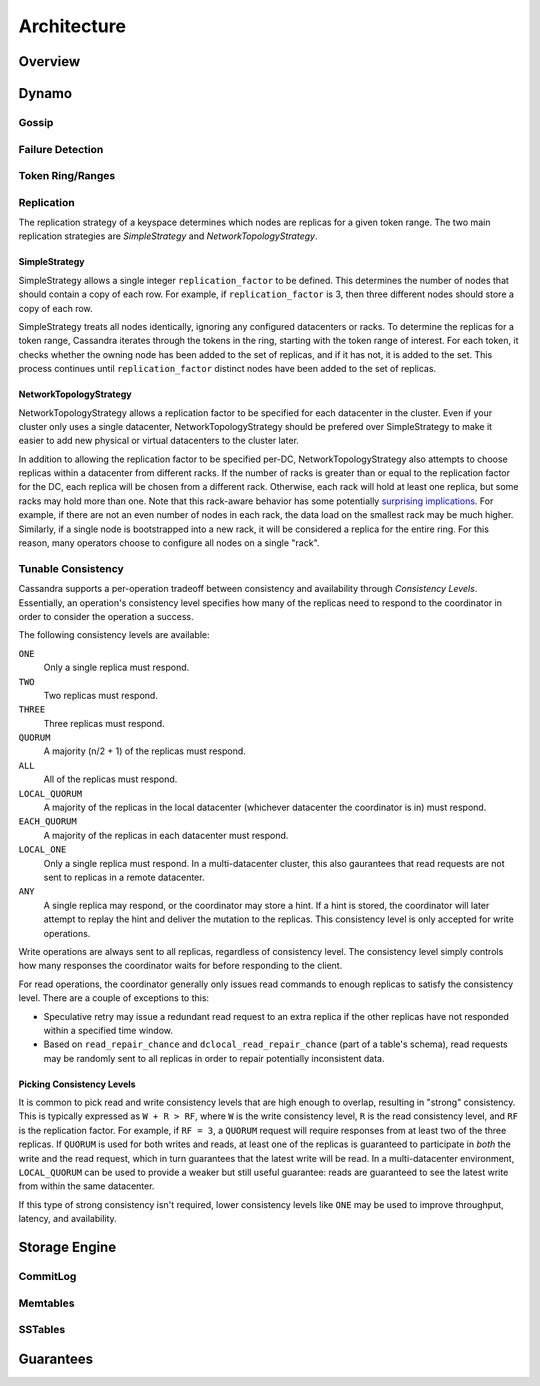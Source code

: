 .. Licensed to the Apache Software Foundation (ASF) under one
.. or more contributor license agreements.  See the NOTICE file
.. distributed with this work for additional information
.. regarding copyright ownership.  The ASF licenses this file
.. to you under the Apache License, Version 2.0 (the
.. "License"); you may not use this file except in compliance
.. with the License.  You may obtain a copy of the License at
..
..     http://www.apache.org/licenses/LICENSE-2.0
..
.. Unless required by applicable law or agreed to in writing, software
.. distributed under the License is distributed on an "AS IS" BASIS,
.. WITHOUT WARRANTIES OR CONDITIONS OF ANY KIND, either express or implied.
.. See the License for the specific language governing permissions and
.. limitations under the License.

Architecture
============

Overview
--------

.. todo:: todo

Dynamo
------

Gossip
^^^^^^

.. todo:: todo

Failure Detection
^^^^^^^^^^^^^^^^^

.. todo:: todo

Token Ring/Ranges
^^^^^^^^^^^^^^^^^

.. todo:: todo

Replication
^^^^^^^^^^^

The replication strategy of a keyspace determines which nodes are replicas
for a given token range.  The two main replication strategies are *SimpleStrategy*
and *NetworkTopologyStrategy*.

SimpleStrategy
~~~~~~~~~~~~~~

SimpleStrategy allows a single integer ``replication_factor`` to be
defined.  This determines the number of nodes that should contain a copy
of each row.  For example, if ``replication_factor`` is 3, then three
different nodes should store a copy of each row.

SimpleStrategy treats all nodes identically, ignoring any configured
datacenters or racks.  To determine the replicas for a token range,
Cassandra iterates through the tokens in the ring, starting with the
token range of interest.  For each token, it checks whether the
owning node has been added to the set of replicas, and if it has
not, it is added to the set.  This process continues until
``replication_factor`` distinct nodes have been added to the
set of replicas.

NetworkTopologyStrategy
~~~~~~~~~~~~~~~~~~~~~~~

NetworkTopologyStrategy allows a replication factor to be specified
for each datacenter in the cluster.  Even if your cluster only
uses a single datacenter, NetworkTopologyStrategy should be
prefered over SimpleStrategy to make it easier to add new
physical or virtual datacenters to the cluster later.

In addition to allowing the replication factor to be specified per-DC,
NetworkTopologyStrategy also attempts to choose replicas within a datacenter
from different racks.  If the number of racks is greater than or equal to the
replication factor for the DC, each replica will be chosen from a different
rack.  Otherwise, each rack will hold at least one replica, but some racks
may hold more than one.  Note that this rack-aware behavior has some
potentially `surprising implications <https://issues.apache.org/jira/browse/CASSANDRA-3810>`_.
For example, if there are not an even number of nodes in each rack, the
data load on the smallest rack may be much higher.  Similarly, if a single node
is bootstrapped into a new rack, it will be considered a replica for
the entire ring.  For this reason, many operators choose to configure
all nodes on a single "rack".

Tunable Consistency
^^^^^^^^^^^^^^^^^^^

Cassandra supports a per-operation tradeoff between consistency and
availability through *Consistency Levels*.  Essentially, an operation's
consistency level specifies how many of the replicas need to respond
to the coordinator in order to consider the operation a success.

The following consistency levels are available:

``ONE``
  Only a single replica must respond.

``TWO``
  Two replicas must respond.

``THREE``
  Three replicas must respond.

``QUORUM``
  A majority (n/2 + 1) of the replicas must respond.

``ALL``
  All of the replicas must respond.

``LOCAL_QUORUM``
  A majority of the replicas in the local datacenter (whichever datacenter
  the coordinator is in) must respond.

``EACH_QUORUM``
  A majority of the replicas in each datacenter must respond.

``LOCAL_ONE``
  Only a single replica must respond.  In a multi-datacenter cluster,
  this also gaurantees that read requests are not sent to replicas in
  a remote datacenter.

``ANY``
  A single replica may respond, or the coordinator may store a hint. If a hint
  is stored, the coordinator will later attempt to replay the hint and deliver
  the mutation to the replicas.  This consistency level is only accepted for
  write operations.

Write operations are always sent to all replicas, regardless of consistency
level.  The consistency level simply controls how many responses the coordinator
waits for before responding to the client.

For read operations, the coordinator generally only issues read commands to
enough replicas to satisfy the consistency level.  There are a couple of exceptions
to this:

* Speculative retry may issue a redundant read request to an extra replica if
  the other replicas have not responded within a specified time window.
* Based on ``read_repair_chance`` and ``dclocal_read_repair_chance`` (part of a
  table's schema), read requests may be randomly sent to all replicas in order
  to repair potentially inconsistent data.

Picking Consistency Levels
~~~~~~~~~~~~~~~~~~~~~~~~~~

It is common to pick read and write consistency levels that are high enough
to overlap, resulting in "strong" consistency.  This is typically expressed
as ``W + R > RF``, where ``W`` is the write consistency level, ``R`` is the
read consistency level, and ``RF`` is the replication factor.  For example,
if ``RF = 3``, a ``QUORUM`` request will require responses from at least
two of the three replicas.  If ``QUORUM`` is used for both writes and reads,
at least one of the replicas is guaranteed to participate in *both* the write
and the read request, which in turn guarantees that the latest write will
be read. In a multi-datacenter environment, ``LOCAL_QUORUM`` can be used to provide
a weaker but still useful guarantee: reads are guaranteed to see the latest
write from within the same datacenter.

If this type of strong consistency isn't required, lower consistency levels
like ``ONE`` may be used to improve throughput, latency, and availability.

Storage Engine
--------------

CommitLog
^^^^^^^^^

.. todo:: todo

Memtables
^^^^^^^^^

.. todo:: todo

SSTables
^^^^^^^^

.. todo:: todo

Guarantees
----------

.. todo:: todo
